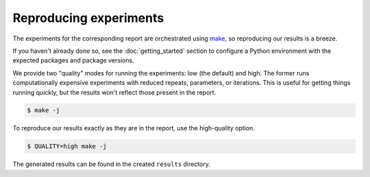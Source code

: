 Reproducing experiments
=======================

The experiments for the corresponding report are orchestrated using 
`make <https://www.gnu.org/software/make/>`_, so reproducing our results
is a breeze.

If you haven't already done so, see the :doc:`getting_started` section to 
configure a Python environment with the expected packages and package versions.

We provide two "quality" modes for running the experiments: low (the default) and high. 
The former runs computationally expensive experiments with reduced repeats, parameters, 
or iterations. This is useful for getting things running quickly, but the results
won't reflect those present in the report. 

.. code-block:: console

   $ make -j


To reproduce our results exactly as they are in the report, use the high-quality option.

.. code-block:: console

   $ QUALITY=high make -j


The generated results can be found in the created ``results`` directory.


